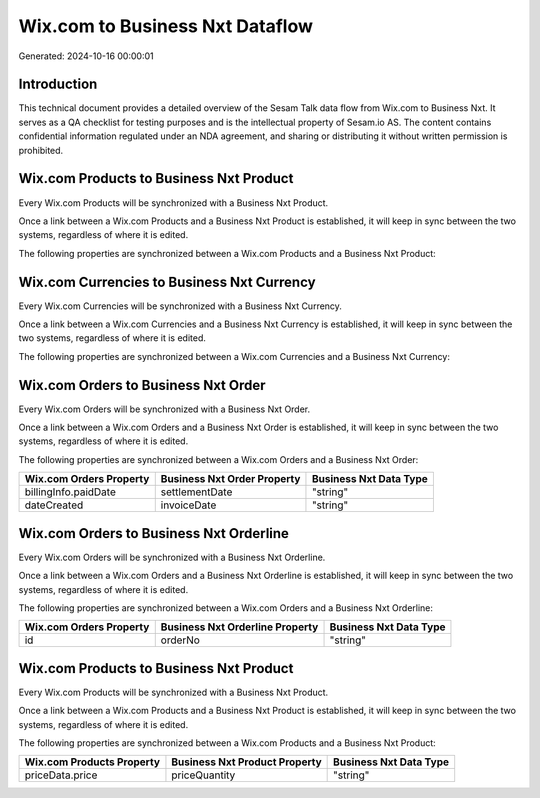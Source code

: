================================
Wix.com to Business Nxt Dataflow
================================

Generated: 2024-10-16 00:00:01

Introduction
------------

This technical document provides a detailed overview of the Sesam Talk data flow from Wix.com to Business Nxt. It serves as a QA checklist for testing purposes and is the intellectual property of Sesam.io AS. The content contains confidential information regulated under an NDA agreement, and sharing or distributing it without written permission is prohibited.

Wix.com Products to Business Nxt Product
----------------------------------------
Every Wix.com Products will be synchronized with a Business Nxt Product.

Once a link between a Wix.com Products and a Business Nxt Product is established, it will keep in sync between the two systems, regardless of where it is edited.

The following properties are synchronized between a Wix.com Products and a Business Nxt Product:

.. list-table::
   :header-rows: 1

   * - Wix.com Products Property
     - Business Nxt Product Property
     - Business Nxt Data Type


Wix.com Currencies to Business Nxt Currency
-------------------------------------------
Every Wix.com Currencies will be synchronized with a Business Nxt Currency.

Once a link between a Wix.com Currencies and a Business Nxt Currency is established, it will keep in sync between the two systems, regardless of where it is edited.

The following properties are synchronized between a Wix.com Currencies and a Business Nxt Currency:

.. list-table::
   :header-rows: 1

   * - Wix.com Currencies Property
     - Business Nxt Currency Property
     - Business Nxt Data Type


Wix.com Orders to Business Nxt Order
------------------------------------
Every Wix.com Orders will be synchronized with a Business Nxt Order.

Once a link between a Wix.com Orders and a Business Nxt Order is established, it will keep in sync between the two systems, regardless of where it is edited.

The following properties are synchronized between a Wix.com Orders and a Business Nxt Order:

.. list-table::
   :header-rows: 1

   * - Wix.com Orders Property
     - Business Nxt Order Property
     - Business Nxt Data Type
   * - billingInfo.paidDate
     - settlementDate
     - "string"
   * - dateCreated
     - invoiceDate
     - "string"


Wix.com Orders to Business Nxt Orderline
----------------------------------------
Every Wix.com Orders will be synchronized with a Business Nxt Orderline.

Once a link between a Wix.com Orders and a Business Nxt Orderline is established, it will keep in sync between the two systems, regardless of where it is edited.

The following properties are synchronized between a Wix.com Orders and a Business Nxt Orderline:

.. list-table::
   :header-rows: 1

   * - Wix.com Orders Property
     - Business Nxt Orderline Property
     - Business Nxt Data Type
   * - id
     - orderNo
     - "string"


Wix.com Products to Business Nxt Product
----------------------------------------
Every Wix.com Products will be synchronized with a Business Nxt Product.

Once a link between a Wix.com Products and a Business Nxt Product is established, it will keep in sync between the two systems, regardless of where it is edited.

The following properties are synchronized between a Wix.com Products and a Business Nxt Product:

.. list-table::
   :header-rows: 1

   * - Wix.com Products Property
     - Business Nxt Product Property
     - Business Nxt Data Type
   * - priceData.price
     - priceQuantity
     - "string"

